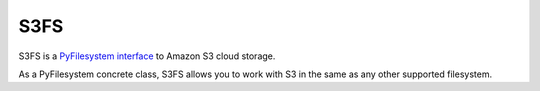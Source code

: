 S3FS
====

S3FS is a `PyFilesystem interface <https://docs.pyfilesystem.org/>`__ to
Amazon S3 cloud storage.

As a PyFilesystem concrete class, S3FS allows you to work with S3 in the
same as any other supported filesystem.
